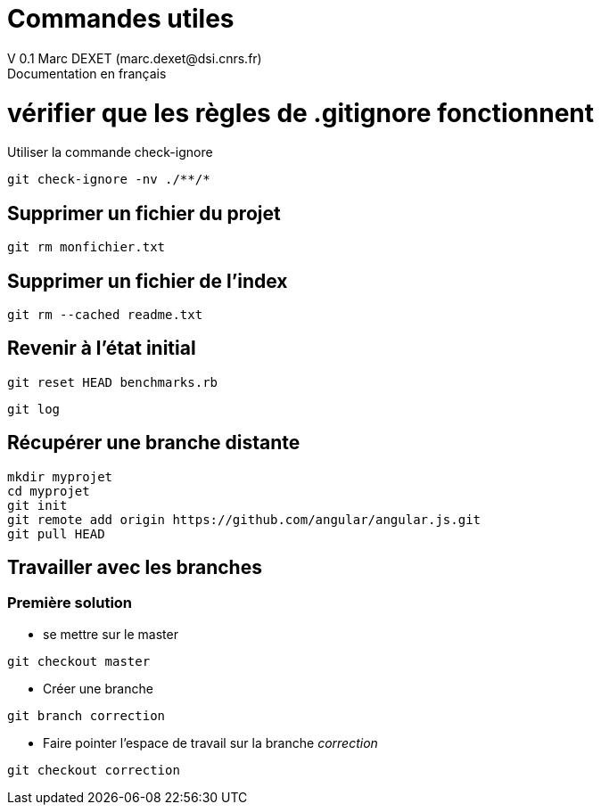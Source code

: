 = Commandes utiles
V 0.1 Marc DEXET (marc.dexet@dsi.cnrs.fr)
Documentation en français

= vérifier que les règles de .gitignore fonctionnent 
Utiliser la commande check-ignore

[source,bash]
git check-ignore -nv ./**/*

== Supprimer un fichier du projet
[source,bash]
git rm monfichier.txt

== Supprimer un fichier de l'index
[source,bash]
git rm --cached readme.txt

== Revenir à l'état initial 
[source,bash]
git reset HEAD benchmarks.rb

[source,bash]
git log


== Récupérer une branche distante
[source,bash]
mkdir myprojet
cd myprojet
git init
git remote add origin https://github.com/angular/angular.js.git
git pull HEAD


== Travailler avec les branches 

=== Première solution

* se mettre sur le master
[source,bash]
----
git checkout master 
----

* Créer une branche
[source,bash]
----
git branch correction
----

* Faire pointer l'espace de travail sur la branche _correction_
[source,bash]
----
git checkout correction 
----



